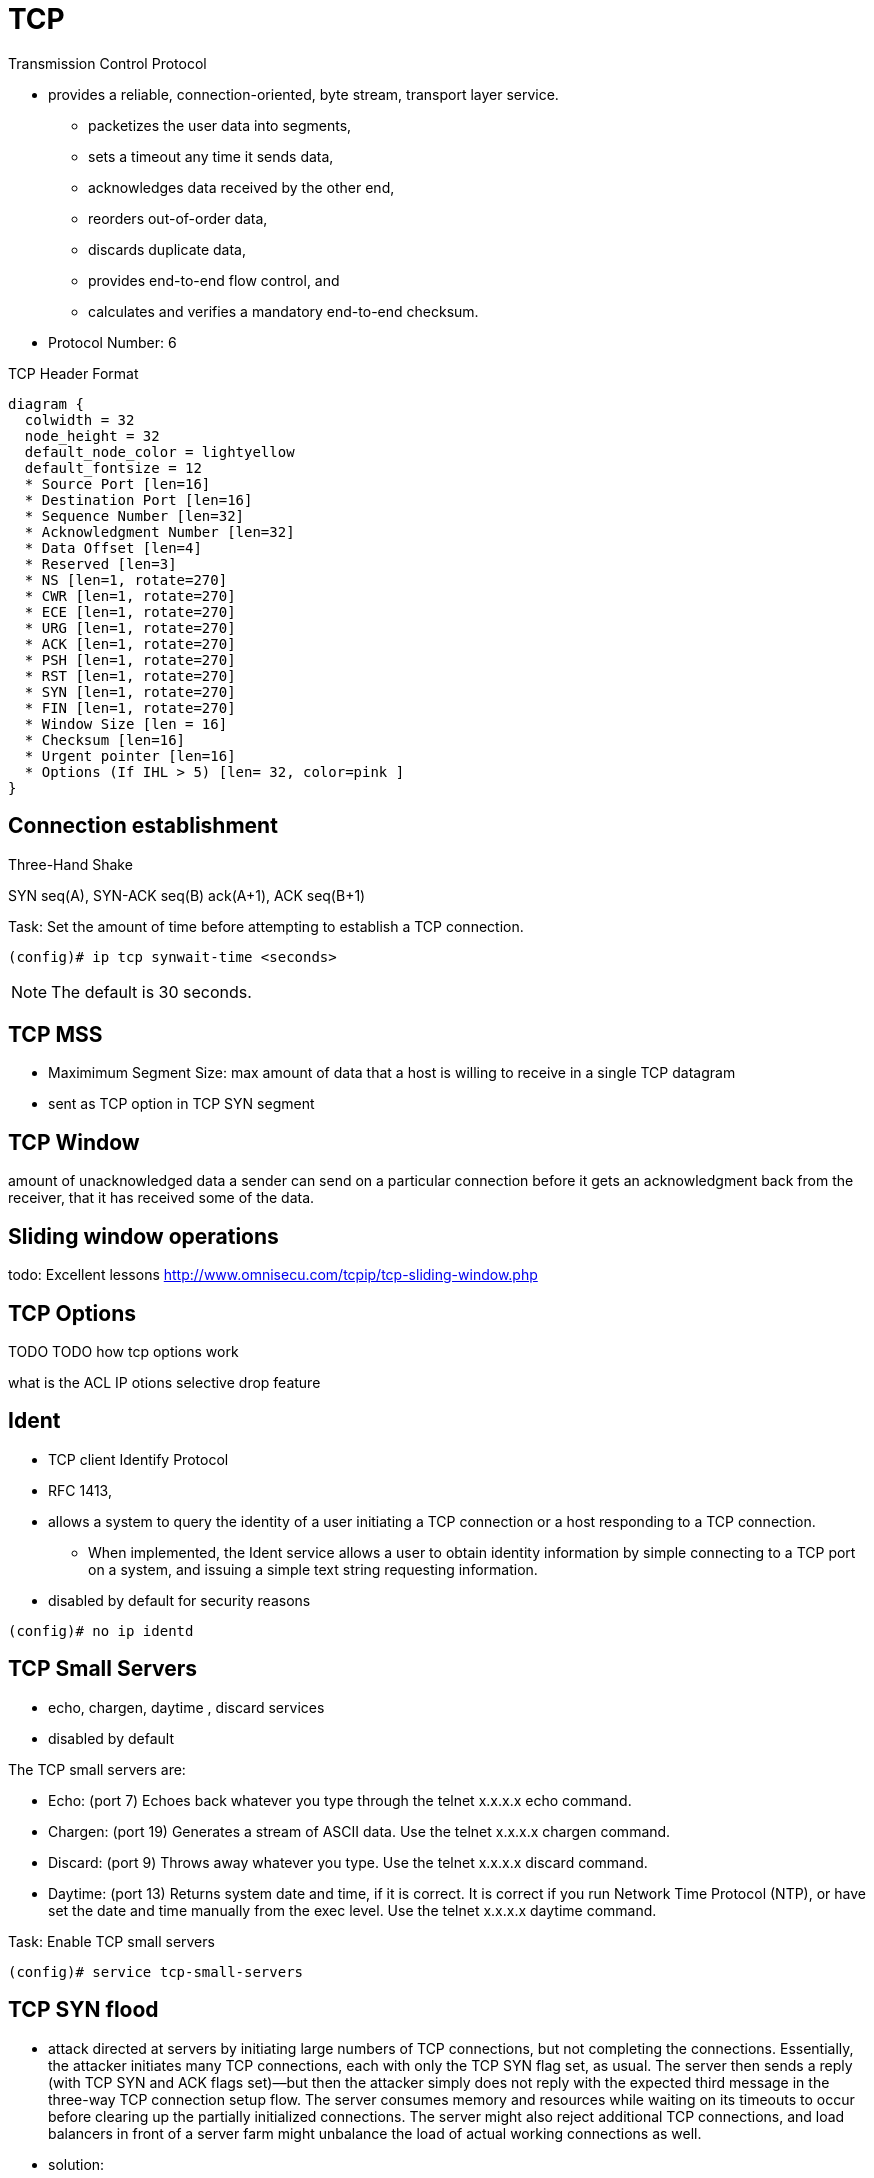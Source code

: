 = TCP

Transmission Control Protocol

- provides a reliable, connection-oriented, byte stream, transport layer
  service.

** packetizes the user data into segments,
** sets a timeout any time it sends data,
** acknowledges data received by the other end,
** reorders out-of-order data,
** discards duplicate data,
** provides end-to-end flow control, and
** calculates and verifies a mandatory end-to-end checksum.

- Protocol Number: 6

.TCP Header Format
["packetdiag", target="tcp-header-format",svg]
----
diagram {
  colwidth = 32
  node_height = 32
  default_node_color = lightyellow
  default_fontsize = 12
  * Source Port [len=16]
  * Destination Port [len=16]
  * Sequence Number [len=32]
  * Acknowledgment Number [len=32]
  * Data Offset [len=4]
  * Reserved [len=3]
  * NS [len=1, rotate=270]
  * CWR [len=1, rotate=270]
  * ECE [len=1, rotate=270]
  * URG [len=1, rotate=270]
  * ACK [len=1, rotate=270]
  * PSH [len=1, rotate=270]
  * RST [len=1, rotate=270]
  * SYN [len=1, rotate=270]
  * FIN [len=1, rotate=270]
  * Window Size [len = 16]
  * Checksum [len=16]
  * Urgent pointer [len=16]
  * Options (If IHL > 5) [len= 32, color=pink ]
}
----



== Connection establishment

.Three-Hand Shake
SYN seq(A), SYN-ACK seq(B) ack(A+1), ACK seq(B+1)

.Task: Set the amount of time before attempting to establish a TCP connection.
----
(config)# ip tcp synwait-time <seconds>
----
NOTE: The default is 30 seconds.


== TCP MSS

- Maximimum Segment Size: max amount of data that a host is willing to receive in a single TCP datagram
- sent as TCP option in TCP SYN segment

== TCP Window

amount of unacknowledged data a sender can send on a particular connection
before it gets an acknowledgment back from the receiver,
that it has received some of the data.

== Sliding window operations

todo: Excellent lessons
http://www.omnisecu.com/tcpip/tcp-sliding-window.php

== TCP Options

TODO
TODO
how tcp options work


what is the ACL IP otions selective drop feature

== Ident

- TCP client Identify Protocol
- RFC 1413,
- allows a system to query the identity of a user initiating a TCP connection
  or a host responding to a TCP connection.
  * When implemented, the Ident service
  allows a user to obtain identity information by simple connecting to a TCP
  port on a system, and issuing a simple text string requesting information.
- disabled by default for security reasons

----
(config)# no ip identd
----



== TCP Small Servers

- echo, chargen, daytime , discard services
- disabled by default

The TCP small servers are:

- Echo: (port 7) Echoes back whatever you type through the telnet x.x.x.x echo command.
- Chargen: (port 19) Generates a stream of ASCII data. Use the telnet x.x.x.x chargen
command.
- Discard: (port 9) Throws away whatever you type. Use the telnet x.x.x.x discard
command.
- Daytime: (port 13) Returns system date and time, if it is correct. It is correct if you run
Network Time Protocol (NTP), or have set the date and time manually from the exec level. Use the telnet x.x.x.x daytime command.

.Task: Enable TCP small servers
----
(config)# service tcp-small-servers
----

== TCP SYN flood 

- attack directed at servers by initiating large numbers of TCP connections, but
not completing the connections. Essentially, the attacker initiates many TCP connections, each with
only the TCP SYN flag set, as usual. The server then sends a reply (with TCP SYN and ACK flags
set)—but then the attacker simply does not reply with the expected third message in the three-way
TCP connection setup flow. The server consumes memory and resources while waiting on its
timeouts to occur before clearing up the partially initialized connections. The server might also reject
additional TCP connections, and load balancers in front of a server farm might unbalance the load of
actual working connections as well.

- solution:
* filter packets whose TCP header shows only the SYN
flag set—in other words, filter all packets that are the first packet in a new TCP connection. 
* use an ACL with the *established* keyword
* use *TCP intercept* 
TODO



